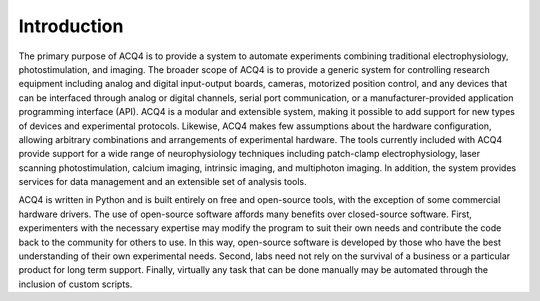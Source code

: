 Introduction
============

The primary purpose of ACQ4 is to provide a system to automate experiments combining traditional electrophysiology,  photostimulation, and imaging. The broader scope of ACQ4 is to provide a generic system for controlling research equipment including analog and digital input-output boards, cameras, motorized position control, and any devices that can be interfaced through analog or digital channels, serial port communication, or a manufacturer-provided application programming interface (API). ACQ4 is a modular and extensible system, making it possible to add support for new types of devices and experimental protocols. Likewise, ACQ4 makes few assumptions about the hardware configuration, allowing arbitrary combinations and arrangements of experimental hardware. The tools currently included with ACQ4 provide support for a wide range of neurophysiology techniques including patch-clamp electrophysiology, laser scanning photostimulation, calcium imaging, intrinsic imaging, and multiphoton imaging. In addition, the system provides services for data management and an extensible set of analysis tools. 

ACQ4 is written in Python and is built entirely on free and open-source tools, with the exception of some commercial hardware drivers. The use of open-source software affords many benefits over closed-source software. First, experimenters with the necessary expertise may modify the program to suit their own needs and contribute the code back to the community for others to use. In this way, open-source software is developed by those who have the best understanding of their own experimental needs. Second, labs need not rely on the survival of a business or a particular product for long term support. Finally, virtually any task that can be done manually may be automated through the inclusion of custom scripts. 


